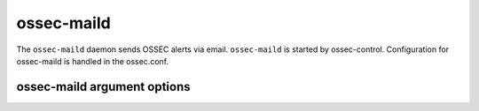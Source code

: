 
.. _ossec-maild:

ossec-maild
=============

The ``ossec-maild`` daemon sends OSSEC alerts via email.
``ossec-maild`` is started by ossec-control.
Configuration for ossec-maild is handled in the ossec.conf. 

ossec-maild argument options
~~~~~~~~~~~~~~~~~~~~~~~~~~~~~~

.. program:: ossec-maild

.. option:: -d

    Run in debug mode.

.. option:: -V

    Version and license information.

.. option:: -h

    Display the help message.

.. option:: -t

    Test configuration.

.. option:: -f

    Run ``ossec-maild`` in the foreground.

.. option:: -u <user>

    Run ``ossec-maild`` as <user>.

    **Default:** ossecm

.. option:: -g <group>

    Run ``ossec-maild`` as <group>.

.. option:: -c <config>

    Run ``ossec-maild`` using <config> as the configuration file.

    **Default:** /var/ossec/etc/ossec.conf

.. option:: -D <dir>

    Chroot to <dir>.

    **Default:** /var/ossec


